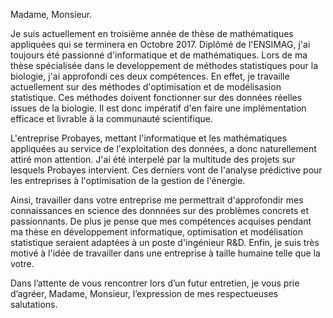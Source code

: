 #+TITLE:
#+OPTIONS: author:nil date:nil title:nil toc:nil
#+LATEX_CLASS: article
#+LATEX_HEADER: \pagestyle{empty}

#+BEGIN_EXPORT latex
\begin{flushleft}
 {\bfseries M. Kevin Caye}\\[.35ex]
 \small\itshape
 18 rue du pont Prouiller\\
 38700 LA TRONCHE\\[.35ex]
 +33 6 19 45 11 46\\
 kevin.caye@univ-grenoble-alpes.fr
 \end{flushleft}
 %
 \begin{flushright}
 {\bfseries TRIXELL\\Mme Marine SAINT JALMES}\\[.35ex]
 \small\itshape
 460 rue du Pommarin\\
 38430 MOIRANS
 \end{flushright}
 %
 \hfill
 %
 \begin{flushright}
 À La Tronche, le 14 Mars 2017
 \end{flushright}
 
  \begin{flushleft}	
 \textbf{Objet : }
 \end{flushleft}
#+END_EXPORT 

Madame, Monsieur.

Je suis actuellement en troisième année de thèse de mathématiques appliquées
qui se terminera en Octobre 2017. Diplômé de l'ENSIMAG, j'ai toujours été
passionné d'informatique et de mathématiques. Lors de ma thèse spécialisée dans
le developpement de méthodes statistiques pour la biologie, j'ai approfondi
ces deux compétences. En effet, je travaille actuellement sur des méthodes
d'optimisation et de modélisasion statistique. Ces méthodes doivent fonctionner
sur des données réelles issues de la biologie. Il est donc impératif d'en faire
une implémentation efficace et livrable à la communauté scientifique.
 

L'entreprise Probayes, mettant l'informatique et les mathématiques appliquées au
service de l'exploitation des données, a donc naturellement attiré mon
attention. J'ai été interpelé par la multitude des projets sur lesquels Probayes
intervient. Ces derniers vont de l'analyse prédictive pour les entreprises à
l'optimisation de la gestion de l'énergie.


Ainsi, travailler dans votre entreprise me permettrait d'approfondir mes
connaissances en science des donnnées sur des problèmes concrets et
passionnants. De plus je pense que mes compétences acquises pendant ma thèse en
développement informatique, optimisation et modélisation statistique seraient
adaptées à un poste d'ingénieur R&D. Enfin, je suis très motivé à l'idée de
travailler dans une entreprise à taille humaine telle que la votre.


Dans l’attente de vous rencontrer lors d’un futur entretien, je vous prie
d’agréer, Madame, Monsieur, l’expression de mes respectueuses salutations.
